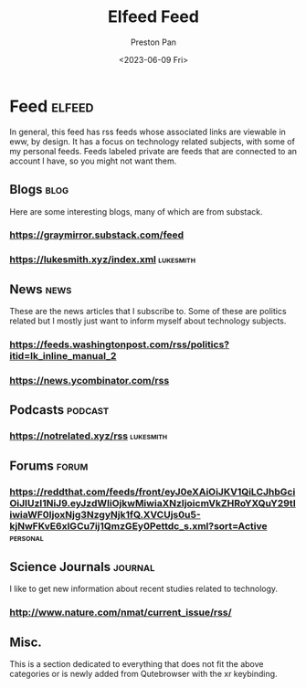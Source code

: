 #+title: Elfeed Feed
#+author: Preston Pan
#+date: <2023-06-09 Fri>
#+description: My list of blogs, news sites, and channels.

#+html_head: <link rel="stylesheet" type="text/css" href="../style.css" />

* Feed :elfeed:
In general, this feed has rss feeds whose associated links are viewable in
eww, by design. It has a focus on technology related subjects, with some of my personal
feeds. Feeds labeled private are feeds that are connected to an account I have, so
you might not want them.
** Blogs :blog:
Here are some interesting blogs, many of which are from substack.
*** https://graymirror.substack.com/feed
*** https://lukesmith.xyz/index.xml :lukesmith:

** News :news:
These are the news articles that I subscribe to. Some of these are politics related
but I mostly just want to inform myself about technology subjects.
*** https://feeds.washingtonpost.com/rss/politics?itid=lk_inline_manual_2
*** https://news.ycombinator.com/rss

** Podcasts :podcast:
*** https://notrelated.xyz/rss :lukesmith:

** Forums :forum:
*** https://reddthat.com/feeds/front/eyJ0eXAiOiJKV1QiLCJhbGciOiJIUzI1NiJ9.eyJzdWIiOjkwMiwiaXNzIjoicmVkZHRoYXQuY29tIiwiaWF0IjoxNjg3NzgyNjk1fQ.XVCUjs0u5-kjNwFKvE6xlGCu7ij1QmzGEy0Pettdc_s.xml?sort=Active :personal:

** Science Journals :journal:
I like to get new information about recent studies related to technology.
*** http://www.nature.com/nmat/current_issue/rss/

** Misc.
This is a section dedicated to everything that does not fit the above categories
or is newly added from Qutebrowser with the xr keybinding.

